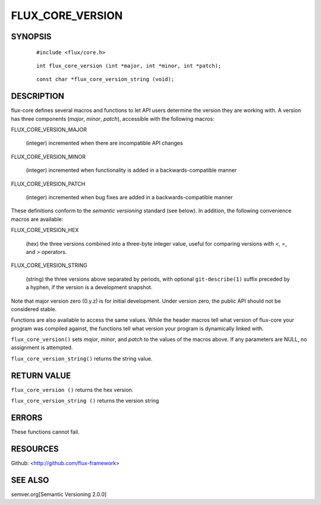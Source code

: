 =================
FLUX_CORE_VERSION
=================


SYNOPSIS
========

   ::

      #include <flux/core.h>

..

   ::

      int flux_core_version (int *major, int *minor, int *patch);

   ::

      const char *flux_core_version_string (void);

DESCRIPTION
===========

flux-core defines several macros and functions to let API users determine the version they are working with. A version has three components (*major*, *minor*, *patch*), accessible with the following macros:

FLUX_CORE_VERSION_MAJOR

   (integer) incremented when there are incompatible API changes

FLUX_CORE_VERSION_MINOR

   (integer) incremented when functionality is added in a backwards-compatible manner

FLUX_CORE_VERSION_PATCH

   (integer) incremented when bug fixes are added in a backwards-compatible manner

These definitions conform to the *semantic versioning* standard (see below). In addition, the following convenience macros are available:

FLUX_CORE_VERSION_HEX

   (hex) the three versions combined into a three-byte integer value, useful for comparing versions with *<*, *=*, and *>* operators.

FLUX_CORE_VERSION_STRING

   (string) the three versions above separated by periods, with optional ``git-describe(1)`` suffix preceded by a hyphen, if the version is a development snapshot.

Note that major version zero (0.y.z) is for initial development. Under version zero, the public API should not be considered stable.

Functions are also available to access the same values. While the header macros tell what version of flux-core your program was compiled against, the functions tell what version your program is dynamically linked with.

``flux_core_version()`` sets *major*, *minor*, and *patch* to the values of the macros above. If any parameters are NULL, no assignment is attempted.

``flux_core_version_string()`` returns the string value.

RETURN VALUE
============

``flux_core_version ()`` returns the hex version.

``flux_core_version_string ()`` returns the version string

ERRORS
======

These functions cannot fail.

RESOURCES
=========

Github: <http://github.com/flux-framework>

SEE ALSO
========

semver.org[Semantic Versioning 2.0.0]
